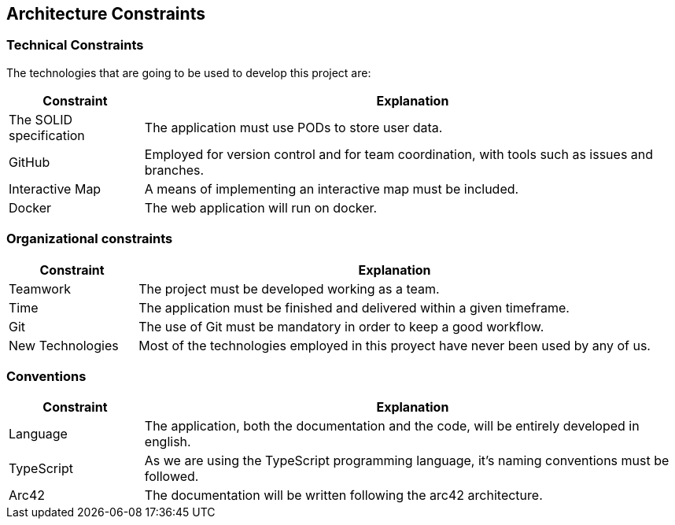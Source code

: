 [[section-architecture-constraints]]
== Architecture Constraints

=== Technical Constraints

The technologies that are going to be used to develop this project are:

[options="header",cols="1,4"]
|===
| *Constraint* | *Explanation*
| The SOLID specification | The application must use PODs to store user data.
| GitHub                  | Employed for version control and for team coordination, with tools such as issues and branches.
| Interactive Map         | A means of implementing an interactive map must be included.
| Docker                  | The web application will run on docker.
|===

=== Organizational constraints

[options="header",cols="1,4"]
|===
| *Constraint* | *Explanation*
| Teamwork         | The project must be developed working as a team. 
| Time             | The application must be finished and delivered within a given timeframe.
| Git              | The use of Git must be mandatory in order to keep a good workflow.
| New Technologies | Most of the technologies employed in this proyect have never been used by any of us.
|===

=== Conventions

[options="header",cols="1,4"]
|===
| *Constraint* | *Explanation*
| Language   | The application, both the documentation and the code, will be entirely developed in english.
| TypeScript | As we are using the TypeScript programming language, it's naming conventions must be followed.
| Arc42      | The documentation will be written following the arc42 architecture.
|===
